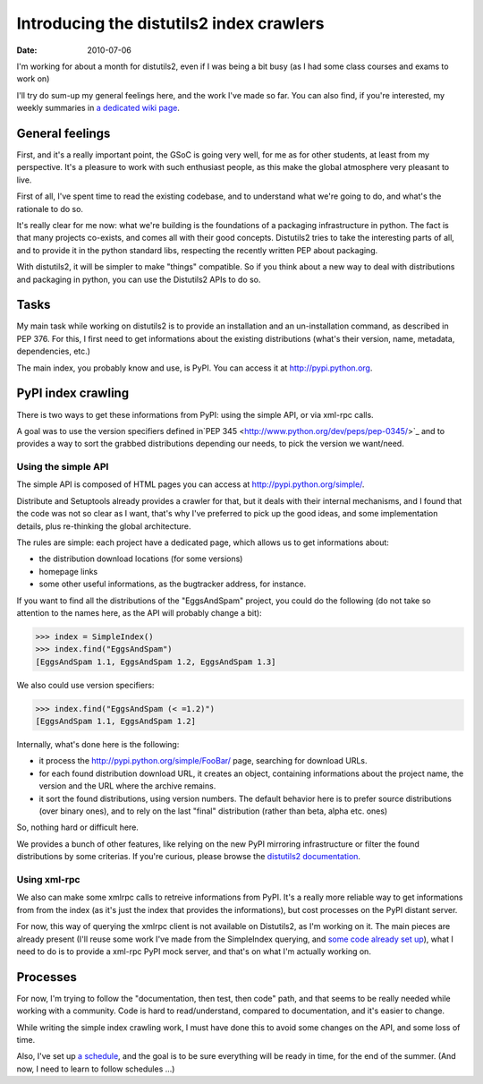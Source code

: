 Introducing the distutils2 index crawlers
##########################################

:date: 2010-07-06

I'm working for about a month for distutils2, even if I was being a
bit busy (as I had some class courses and exams to work on)

I'll try do sum-up my general feelings here, and the work I've made
so far. You can also find, if you're interested, my weekly
summaries in
`a dedicated wiki page <http://wiki.notmyidea.org/distutils2_schedule>`_.

General feelings
~~~~~~~~~~~~~~~~

First, and it's a really important point, the GSoC is going very
well, for me as for other students, at least from my perspective.
It's a pleasure to work with such enthusiast people, as this make
the global atmosphere very pleasant to live.

First of all, I've spent time to read the existing codebase, and to
understand what we're going to do, and what's the rationale to do
so.

It's really clear for me now: what we're building is the
foundations of a packaging infrastructure in python. The fact is
that many projects co-exists, and comes all with their good
concepts. Distutils2 tries to take the interesting parts of all,
and to provide it in the python standard libs, respecting the
recently written PEP about packaging.

With distutils2, it will be simpler to make "things" compatible. So
if you think about a new way to deal with distributions and
packaging in python, you can use the Distutils2 APIs to do so.

Tasks
~~~~~

My main task while working on distutils2 is to provide an
installation and an un-installation command, as described in PEP
376. For this, I first need to get informations about the existing
distributions (what's their version, name, metadata, dependencies,
etc.)

The main index, you probably know and use, is PyPI. You can access
it at `http://pypi.python.org <http://pypi.python.org>`_.

PyPI index crawling
~~~~~~~~~~~~~~~~~~~

There is two ways to get these informations from PyPI: using the
simple API, or via xml-rpc calls.

A goal was to use the version specifiers defined
in`PEP 345 <http://www.python.org/dev/peps/pep-0345/>`_ and to
provides a way to sort the grabbed distributions depending our
needs, to pick the version we want/need.

Using the simple API
--------------------

The simple API is composed of HTML pages you can access at
`http://pypi.python.org/simple/ <http://pypi.python.org/simple/>`_.

Distribute and Setuptools already provides a crawler for that, but
it deals with their internal mechanisms, and I found that the code
was not so clear as I want, that's why I've preferred to pick up
the good ideas, and some implementation details, plus re-thinking
the global architecture.

The rules are simple: each project have a dedicated page, which
allows us to get informations about:


-  the distribution download locations (for some versions)
-  homepage links
-  some other useful informations, as the bugtracker address, for
   instance.

If you want to find all the distributions of the "EggsAndSpam"
project, you could do the following (do not take so attention to
the names here, as the API will probably change a bit):

.. code-block:: python

    >>> index = SimpleIndex()
    >>> index.find("EggsAndSpam")
    [EggsAndSpam 1.1, EggsAndSpam 1.2, EggsAndSpam 1.3]

We also could use version specifiers:

.. code-block:: python

    >>> index.find("EggsAndSpam (< =1.2)")
    [EggsAndSpam 1.1, EggsAndSpam 1.2]

Internally, what's done here is the following:

-  it process the
   `http://pypi.python.org/simple/FooBar/ <http://pypi.python.org/simple/FooBar/>`_
   page, searching for download URLs.
-  for each found distribution download URL, it creates an object,
   containing informations about the project name, the version and the
   URL where the archive remains.
-  it sort the found distributions, using version numbers. The
   default behavior here is to prefer source distributions (over
   binary ones), and to rely on the last "final" distribution (rather
   than beta, alpha etc. ones)

So, nothing hard or difficult here.

We provides a bunch of other features, like relying on the new PyPI
mirroring infrastructure or filter the found distributions by some
criterias. If you're curious, please browse the
`distutils2 documentation <http://distutils2.notmyidea.org/>`_.

Using xml-rpc
-------------

We also can make some xmlrpc calls to retreive informations from
PyPI. It's a really more reliable way to get informations from from
the index (as it's just the index that provides the informations),
but cost processes on the PyPI distant server.

For now, this way of querying the xmlrpc client is not available on
Distutils2, as I'm working on it. The main pieces are already
present (I'll reuse some work I've made from the SimpleIndex
querying, and
`some code already set up <http://github.com/ametaireau/pypiclient>`_),
what I need to do is to provide a xml-rpc PyPI mock server, and
that's on what I'm actually working on.

Processes
~~~~~~~~~

For now, I'm trying to follow the "documentation, then test, then
code" path, and that seems to be really needed while working with a
community. Code is hard to read/understand, compared to
documentation, and it's easier to change.

While writing the simple index crawling work, I must have done this
to avoid some changes on the API, and some loss of time.

Also, I've set up
`a schedule <http://wiki.notmyidea.org/distutils2_schedule>`_, and
the goal is to be sure everything will be ready in time, for the
end of the summer. (And now, I need to learn to follow schedules
...)
